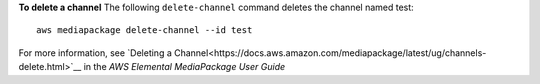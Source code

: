 **To delete a channel**
The following ``delete-channel`` command deletes the channel named test::
    aws mediapackage delete-channel --id test    

For more information, see `Deleting a Channel<https://docs.aws.amazon.com/mediapackage/latest/ug/channels-delete.html>`__ in the *AWS Elemental MediaPackage User Guide*
